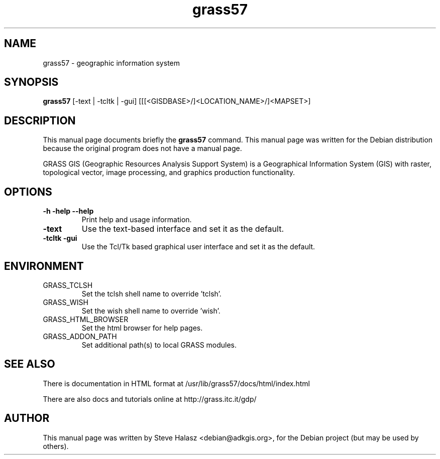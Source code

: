 .TH grass57 1 "October 12, 2004" "grass57"

.SH NAME
grass57 \- geographic information system

.SH SYNOPSIS
.B grass57
.RI "[-text | -tcltk | -gui] [[[<GISDBASE>/]<LOCATION_NAME>/]<MAPSET>]"
.br

.SH DESCRIPTION
This  manual  page  documents  briefly  the
.B grass57
command.  This manual page was written for the Debian distribution because the original program does not  have a manual page.
.PP
GRASS GIS (Geographic Resources Analysis Support System) is a Geographical Information System (GIS) with raster, topological vector, image processing, and graphics production functionality.

.SH OPTIONS
.TP
.B \-h \-help \-\-help
Print help and usage information.
.TP
.B \-text
Use the text-based interface and set it as the default.
.TP
.B \-tcltk \-gui
Use the Tcl/Tk based graphical user interface and set it as the default.

.SH ENVIRONMENT
.TP
GRASS_TCLSH
Set the tclsh shell name to override 'tclsh'.
.TP
GRASS_WISH
Set the wish shell name to override 'wish'.
.TP
GRASS_HTML_BROWSER
Set the html browser for help pages.
.TP
GRASS_ADDON_PATH
Set additional path(s) to local GRASS modules.

.SH SEE ALSO
There is documentation in HTML format at /usr/lib/grass57/docs/html/index.html
.PP
There are also docs and tutorials online at http://grass.itc.it/gdp/

.SH AUTHOR
This  manual  page  was  written  by  Steve Halasz <debian@adkgis.org>, for the Debian project (but may be used by others).

